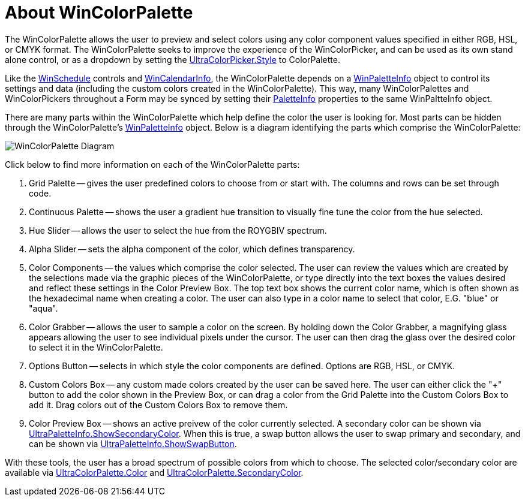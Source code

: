﻿////
|metadata|
{
    "controlName": ["WinColorPalette", "UltraColorPalette"],
    "tags": []
}
|metadata|
////

= About WinColorPalette

The WinColorPalette allows the user to preview and select colors using any color component values specified in either RGB, HSL, or CMYK format. The WinColorPalette seeks to improve the experience of the WinColorPicker, and can be used as its own stand alone control, or as a dropdown by setting the
link:{ApiPlatform}win.ultrawineditors{ApiVersion}~infragistics.win.ultrawineditors.ultracolorpicker~style.html[UltraColorPicker.Style]
to ColorPalette.

Like the link:winschedule.html[WinSchedule] controls and link:wincalendarinfo.html[WinCalendarInfo], the WinColorPalette depends on a link:winpaletteinfo.html[WinPaletteInfo] object to control its settings and data (including the custom colors created in the WinColorPalette). This way, many WinColorPalettes and WinColorPickers throughout a Form may be synced by setting their
link:{ApiPlatform}win.ultrawineditors{ApiVersion}~infragistics.win.ultrawineditors.ultracolorpicker~paletteinfo.html[PaletteInfo]
properties to the same WinPaltteInfo object.

There are many parts within the WinColorPalette which help define the color the user is looking for. Most parts can be hidden through the WinColorPalette's
link:{ApiPlatform}win{ApiVersion}~infragistics.win.ultracolorpalette.ultrapaletteinfo.html[WinPaletteInfo]
object. Below is a diagram identifying the parts which comprise the WinColorPalette:

image::images/ColorPalette_Diagram.png[WinColorPalette Diagram]

Click below to find more information on each of the WinColorPalette parts:

. Grid Palette -- gives the user predefined colors to choose from or start with. The columns and rows can be set through code.
//For more information, please see link:winpaletteinfo-grid-palette-customization.html[Grid Palette Customization].
. Continuous Palette -- shows the user a gradient hue transition to visually fine tune the color from the hue selected.
. Hue Slider -- allows the user to select the hue from the ROYGBIV spectrum.
. Alpha Slider -- sets the alpha component of the color, which defines transparency.
. Color Components -- the values which comprise the color selected. The user can review the values which are created by the selections made via the graphic pieces of the WinColorPalette, or type directly into the text boxes the values desired and reflect these settings in the Color Preview Box. The top text box shows the current color name, which is often shown as the hexadecimal name when creating a color. The user can also type in a color name to select that color, E.G. "blue" or "aqua".
. Color Grabber -- allows the user to sample a color on the screen. By holding down the Color Grabber, a magnifying glass appears allowing the user to see individual pixels under the cursor. The user can then drag the glass over the desired color to select it in the WinColorPalette.
. Options Button -- selects in which style the color components are defined. Options are RGB, HSL, or CMYK.
. Custom Colors Box -- any custom made colors created by the user can be saved here. The user can either click the "+" button to add the color shown in the Preview Box, or can drag a color from the Grid Palette into the Custom Colors Box to add it. Drag colors out of the Custom Colors Box to remove them.
. Color Preview Box -- shows an active preivew of the color currently selected. A secondary color can be shown via
link:{ApiPlatform}win{ApiVersion}~infragistics.win.ultracolorpalette.ultrapaletteinfo~showsecondarycolor.html[UltraPaletteInfo.ShowSecondaryColor].
When this is true, a swap button allows the user to swap primary and secondary, and can be shown via
link:{ApiPlatform}win{ApiVersion}~infragistics.win.ultracolorpalette.ultrapaletteinfo~showswapbutton.html[UltraPaletteInfo.ShowSwapButton].

With these tools, the user has a broad spectrum of possible colors from which to choose. The selected color/secondary color are available via
link:{ApiPlatform}win{ApiVersion}~infragistics.win.ultracolorpalette.ultracolorpalette~color.html[UltraColorPalette.Color]
and
link:{ApiPlatform}win{ApiVersion}~infragistics.win.ultracolorpalette.ultracolorpalette~secondarycolor.html[UltraColorPalette.SecondaryColor].

////
=== Related Topics
* link:winpaletteinfo-grid-palette-customization.html[Grid Palette Customization]